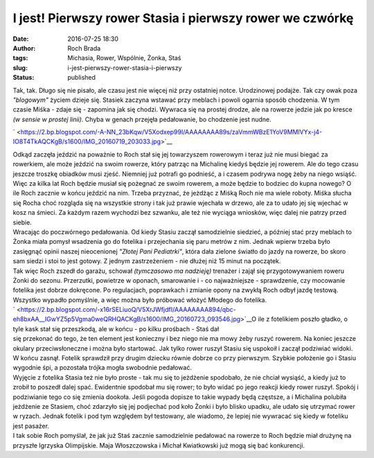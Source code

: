 I jest! Pierwszy rower Stasia i pierwszy rower we czwórkę
#########################################################
:date: 2016-07-25 18:30
:author: Roch Brada
:tags: Michasia, Rower, Wspólnie, Żonka, Staś
:slug: i-jest-pierwszy-rower-stasia-i-pierwszy
:status: published

| Tak, tak. Długo się nie pisało, ale czasu jest nie więcej niż przy ostatniej notce. Urodzinowej podajże. Tak czy owak poza *"blogowym"* życiem dzieje się. Stasiek zaczyna wstawać przy meblach i powoli ogarnia sposób chodzenia. W tym czasie Miśka - zdaje się - zapomina jak się chodzi. Wywraca się na prostej drodze, ale na rowerze jedzie jak po kresce *(w sensie w prostej linii)*. Chyba w genach przejęła pedałowanie, bo chodzenie jest nudne.

.. raw:: html

   <div class="separator" style="clear: both; text-align: center;">

` <https://2.bp.blogspot.com/-A-NN_23bKqw/V5Xodxep99I/AAAAAAAA89s/zaVmmWBzE1YoV9MMlVYx-j4-IO8T4TkAQCKgB/s1600/IMG_20160719_203033.jpg>`__

.. raw:: html

   </div>

| Odkąd zaczęła jeździć na poważnie to Roch stał się jej towarzyszem rowerowym i teraz już nie musi biegać za rowerkiem, ale może jeździć na swoim rowerze, który patrząc na Michalinę kiedyś będzie jej rowerem. Ale do tego czasu jeszcze troszkę obiadków musi zjeść. Niemniej już potrafi go podnieść, a i czasem podrywa nogę żeby na niego wsiąść. Więc za kilka lat Roch będzie musiał się pożegnać ze swoim rowerem, a może będzie to bodziec do kupna nowego? O ile Roch zacznie w końcu jeździć na nim. Trzeba przyznać, że jeżdżąc z Miśką Roch nie ma wiele roboty. Miśka słucha się Rocha choć rozgląda się na wszystkie strony i tak już prawie wjechała w drzewo, ale za to udało jej się wjechać w kosz na śmieci. Za każdym razem wychodzi bez szwanku, ale też nie wyciąga wniosków, więc dalej nie patrzy przed siebie.
| Wracając do poczwórnego pedałowania. Od kiedy Stasiu zaczął samodzielnie siedzieć, a później stać przy meblach to Żonka miała pomysł wsadzenia go do fotelika i przejechania się paru metrów z nim. Jednak wpierw trzeba było zasięgnąć opinii naszej nieocenionej *"Złotej Pani Pediatrki"*, która dała zielone światło do jazdy na rowerze, bo skoro sam siedzi i stoi to jest gotowy. Z jednym zastrzeżeniem - nie dłużej niż 15 minut na początek.
| Tak więc Roch zszedł do garażu, schował *(tymczasowo ma nadzieję)* trenażer i zajął się przygotowywaniem roweru Żonki do sezonu. Przerzutki, powietrze w oponach, smarowanie i - co najważniejsze - sprawdzenie, czy mocowanie fotelika jest dobrze dokręcone. Po regulacjach, poprawkach i zmianie opony na zwykłą Roch odbył jazdę testową. Wszystko wypadło pomyślnie, a więc można było próbować włożyć Młodego do fotelika.
| ` <https://2.bp.blogspot.com/-x16rSELiuoQ/V5XrJWfjdfI/AAAAAAAA894/qbc-eh8bxAA__IGwYZ5p5Vgma0weQRHQACKgB/s1600/IMG_20160723_093546.jpg>`__\ O ile z fotelikiem poszło gładko, o tyle kask stał się przeszkodą, ale w końcu - po kilku prośbach - Staś dał
| się przekonać do tego, że ten element jest konieczny i bez niego nie ma mowy żeby ruszyć rowerem. Na koniec jeszcze okulary przeciwsłoneczne i można było startować. Jak tylko rower ruszył Stasiu się uspokoił i zaczął podziwiać widoki. W końcu zasnął. Fotelik sprawdził przy drugim dziecku równie dobrze co przy pierwszym. Szybkie położenie go i Stasiu wygodnie śpi, a pozostała trójka mogła swobodnie pedałować.
| Wyjęcie z fotelika Stasia też nie było proste - tak mu się to jeżdżenie spodobało, że nie chciał wysiąść, a kiedy już to zrobił to poszedł dalej spać. Ewidentnie spodobał mu się rower; to było widać po jego reakcji kiedy rower ruszył. Spokój i podziwianie tego co się zmienia dookoła. Jeśli pogoda dopisze to takie wypady będą częstsze, a i Michalina polubiła jeżdżenie ze Stasiem, choć zdarzyło się jej podjechać pod koło Żonki i było blisko upadku, ale udało się utrzymać rower w ryzach. Jednak fotelik i pod tym względem był testowany, ale wiadomo, że lepiej nie wywracać się kiedy w foteliku jest pasażer.
| I tak sobie Roch pomyślał, że jak już Staś zacznie samodzielnie pedałować na rowerze to Roch będzie miał drużynę na przyszłe Igrzyska Olimpijskie. Maja Włoszczowska i Michał Kwiatkowski już mogą się bać konkurencji.

.. raw:: html

   </p>
